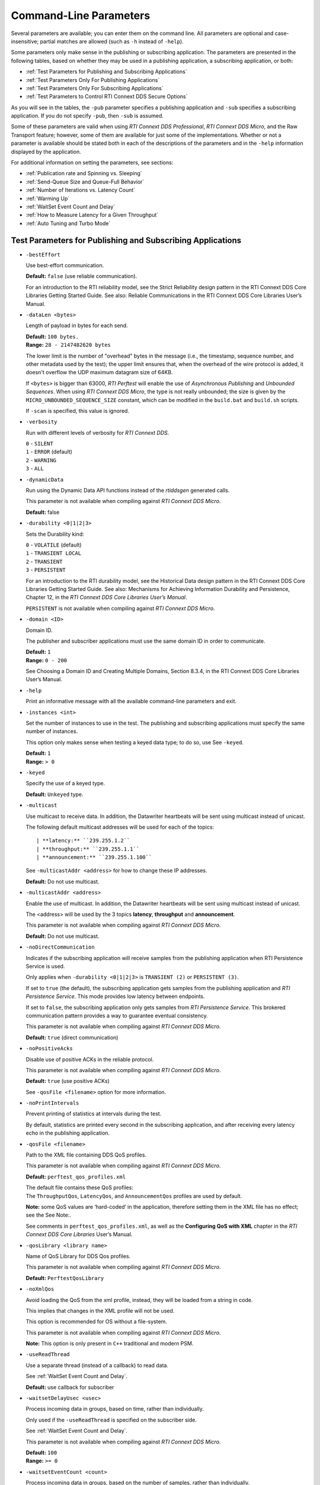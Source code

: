.. _section-command_line_parameters:

Command-Line Parameters
=======================

Several parameters are available; you can enter them on the command
line. All parameters are optional and case-insensitive; partial matches
are allowed (such as ``-h`` instead of ``-help``).

Some parameters only make sense in the publishing or subscribing
application. The parameters are presented in the following tables, based
on whether they may be used in a publishing application, a subscribing
application, or both:

-  :ref:`Test Parameters for Publishing and Subscribing Applications`
-  :ref:`Test Parameters Only For Publishing Applications`
-  :ref:`Test Parameters Only For Subscribing Applications`
-  :ref:`Test Parameters to Control RTI Connext DDS Secure Options`

As you will see in the tables, the ``-pub`` parameter specifies a
publishing application and ``-sub`` specifies a subscribing
application. If you do not specify ``-pub``, then ``-sub`` is
assumed.

Some of these parameters are valid when using *RTI Connext DDS Professional*, 
*RTI Connext DDS Micro*, and the Raw Transport feature; however, some of them are 
available for just some of the implementations. Whether or not a parameter is available 
should be stated both in each of the descriptions of the parameters and in the ``-help`` 
information displayed by the application.

For additional information on setting the parameters, see sections:

-  :ref:`Publication rate and Spinning vs. Sleeping`
-  :ref:`Send-Queue Size and Queue-Full Behavior`
-  :ref:`Number of Iterations vs. Latency Count`
-  :ref:`Warming Up`
-  :ref:`WaitSet Event Count and Delay`
-  :ref:`How to Measure Latency for a Given Throughput`
-  :ref:`Auto Tuning and Turbo Mode`

.. _Test Parameters for Publishing and Subscribing Applications:

Test Parameters for Publishing and Subscribing Applications
------------------------------------------------------------

-  ``-bestEffort``

   Use best-effort communication.

   **Default:** ``false`` (use reliable communication).

   For an introduction to the RTI reliability model, see the Strict
   Reliability design pattern in the RTI Connext DDS Core Libraries
   Getting Started Guide. See also: Reliable Communications in the RTI
   Connext DDS Core Libraries User’s Manual.

-  ``-dataLen <bytes>``

   Length of payload in bytes for each send.

   | **Default:** ``100 bytes.``
   | **Range:** ``28 - 2147482620 bytes``

   The lower limit is the number of "overhead" bytes in the message
   (i.e., the timestamp, sequence number, and other metadata used by
   the test); the upper limit ensures that, when the overhead of the
   wire protocol is added, it doesn't overflow the UDP maximum datagram
   size of 64KB.

   If ``<bytes>`` is bigger than 63000, *RTI Perftest* will enable the
   use of *Asynchronous Publishing* and *Unbounded Sequences*. When using
   *RTI Connext DDS Micro*, the type is not really unbounded; the size is
   given by the ``MICRO_UNBOUNDED_SEQUENCE_SIZE`` constant, which can be
   modified in the ``build.bat`` and ``build.sh`` scripts.

   If ``-scan`` is specified, this value is ignored.

-  ``-verbosity``

   Run with different levels of verbosity for *RTI Connext DDS*.

   | ``0`` - ``SILENT``
   | ``1`` - ``ERROR`` (default)
   | ``2`` - ``WARNING``
   | ``3`` - ``ALL``

-  ``-dynamicData``

   Run using the Dynamic Data API functions instead of the *rtiddsgen*
   generated calls.

   This parameter is not available when compiling against *RTI Connext DDS
   Micro*.

   **Default:** false

-  ``-durability <0|1|2|3>``

   Sets the Durability kind:

   | ``0`` - ``VOLATILE`` (default)
   | ``1`` - ``TRANSIENT LOCAL``
   | ``2`` - ``TRANSIENT``
   | ``3`` - ``PERSISTENT``

   For an introduction to the RTI durability model, see the Historical
   Data design pattern in the RTI Connext DDS Core Libraries Getting
   Started Guide. See also: Mechanisms for Achieving Information
   Durability and Persistence, Chapter 12, in the *RTI Connext DDS Core
   Libraries User’s Manual*.

   ``PERSISTENT`` is not available when compiling against *RTI Connext DDS
   Micro*.

-  ``-domain <ID>``

   Domain ID.

   The publisher and subscriber applications must use the same domain ID
   in order to communicate.

   | **Default:** ``1``
   | **Range:** ``0 - 200``

   See Choosing a Domain ID and Creating Multiple Domains, Section
   8.3.4, in the RTI Connext DDS Core Libraries User’s Manual.

-  ``-help``

   Print an informative message with all the available command-line
   parameters and exit.

-  ``-instances <int>``

   Set the number of instances to use in the test. The publishing and
   subscribing applications must specify the same number of instances.

   This option only makes sense when testing a keyed data type; to do
   so, use See ``-keyed``.

   | **Default:** ``1``
   | **Range:** ``> 0``

-  ``-keyed``

   Specify the use of a keyed type.

   **Default:** ``Unkeyed`` type.

-  ``-multicast``

   Use multicast to receive data. In addition, the Datawriter heartbeats
   will be sent using multicast instead of unicast.

   The following default multicast addresses will be used for each of the topics::

   | **latency:** ``239.255.1.2``
   | **throughput:** ``239.255.1.1``
   | **announcement:** ``239.255.1.100``

   See ``-multicastAddr <address>`` for how to change these IP addresses.

   **Default:** Do not use multicast.

-  ``-multicastAddr <address>``

   Enable the use of multicast. In addition, the Datawriter heartbeats
   will be sent using multicast instead of unicast.

   The <address> will be used by the 3 topics **latency**, **throughput**
   and **announcement**.

   This parameter is not available when compiling against *RTI Connext DDS
   Micro*.

   **Default:** Do not use multicast.

-  ``-noDirectCommunication``

   Indicates if the subscribing application will receive samples from
   the publishing application when RTI Persistence Service is used.

   Only applies when ``-durability <0|1|2|3>`` is ``TRANSIENT (2)`` or
   ``PERSISTENT (3)``.

   If set to ``true`` (the default), the subscribing application gets
   samples from the publishing application and *RTI Persistence
   Service*. This mode provides low latency between endpoints.

   If set to ``false``, the subscribing application only gets samples
   from *RTI Persistence Service*. This brokered communication pattern
   provides a way to guarantee eventual consistency.

   This parameter is not available when compiling against *RTI Connext DDS
   Micro*.

   **Default:** ``true`` (direct communication)

-  ``-noPositiveAcks``

   Disable use of positive ACKs in the reliable protocol.

   This parameter is not available when compiling against *RTI Connext DDS
   Micro*.

   **Default:** ``true`` (use positive ACKs)

   See ``-qosFile <filename>`` option for more information.

-  ``-noPrintIntervals``

   Prevent printing of statistics at intervals during the test.

   By default, statistics are printed every second in the subscribing
   application, and after receiving every latency echo in the publishing
   application.

-  ``-qosFile <filename>``

   Path to the XML file containing DDS QoS profiles.

   This parameter is not available when compiling against *RTI Connext DDS
   Micro*.

   **Default:** ``perftest_qos_profiles.xml``

   | The default file contains these QoS profiles:
   | The ``ThroughputQos``, ``LatencyQos``, and ``AnnouncementQos``
     profiles are used by default.

   **Note:** some QoS values are ‘hard-coded’ in the application,
   therefore setting them in the XML file has no effect; see the See
   Note:.

   See comments in ``perftest_qos_profiles.xml``, as well as the 
   **Configuring QoS with XML** chapter in the *RTI Connext DDS Core
   Libraries* User’s Manual.

-  ``-qosLibrary <library name>``

   Name of QoS Library for DDS Qos profiles.

   This parameter is not available when compiling against *RTI Connext DDS
   Micro*.

   **Default:** ``PerftestQosLibrary``

-  ``-noXmlQos``

   Avoid loading the QoS from the xml profile, instead, they will be
   loaded from a string in code.

   This implies that changes in the XML profile will not be used.

   This option is recommended for OS without a file-system.

   This parameter is not available when compiling against *RTI Connext DDS
   Micro*.

   **Note:** This option is only present in ``C++`` traditional and modern
   PSM.

-  ``-useReadThread``

   Use a separate thread (instead of a callback) to read data.

   See :ref:`WaitSet Event Count and Delay`.

   **Default:** use callback for subscriber

-  ``-waitsetDelayUsec <usec>``

   Process incoming data in groups, based on time, rather than
   individually.

   Only used if the ``-useReadThread`` is specified on the
   subscriber side.

   See :ref:`WaitSet Event Count and Delay`.

   This parameter is not available when compiling against *RTI Connext DDS
   Micro*.

   | **Default:** ``100``
   | **Range:** ``>= 0``

-  ``-waitsetEventCount <count>``

   Process incoming data in groups, based on the number of samples,
   rather than individually.

   Only used if ``-useReadThread`` is specified on the
   subscriber side.

   See :ref:`WaitSet Event Count and Delay`.

   This parameter is not available when compiling against *RTI Connext DDS
   Micro*.

   | **Default:** ``5``
   | **Range:** ``>= 1``

-  ``-asynchronous``

   Enable asynchronous publishing in the DataWriter QoS, even for data sizes
   smaller than ``MAX_SYNCRONOUS_SIZE`` (63000 Bytes).

   This parameter is not available when compiling against *RTI Connext DDS
   Micro*.

   **Default:** ``Not set``

-  ``-flowController <flow>``

   Specify the name of the flow controller that will be used by the
   DataWriters. This will only have effect if the DataWriter uses
   Asynchronous Publishing either because it is using samples greater
   than 63000 Bytes or because the ``-asynchronous`` option is present.

   There are several flow controllers predefined:

   ['default','10Gbps','1Gbps'].

   This parameter is not available when compiling against *RTI Connext DDS
   Micro*; in this case, *RTI Perftest* will use the default FlowController.

   | **Default:** ``default``
   | **Values:** ``['default','10Gbps','1Gbps']``

-  ``-cpu``

   Display the ``cpu`` used by the *RTI Perftest* process.

   **Default:** ``not set``

-  ``-unbounded <allocation_threshold>``

    Use *Unbounded Sequences* in the data type of IDL.

   This parameter is not available when compiling against *RTI Connext DDS
   Micro*.

   **Default:** ``2 * dataLen up to 63000 bytes.``\  **Range:** ``28 - 63000 bytes``

-  ``-peer <address>|<address>[:<id>]``

   Adds a peer to the peer host address list. If ``-rawTransport`` is used, 
   you can provide an optional subscriber ID. This argument may be repeated to 
   indicate multiple peers. For example: -peer 1.1.1.1 -peer 2.2.2.2 -peer 3.3.3.3.

   **Default:**
   ``Not set. RTI Perftest will use the default initial peers (localhost, shared-memory and multicast).``

-  ``-threadPriorities X:Y:Z``

    This command-line parameter is supported only for the C++ and C++03 API
    implementations.

    Set the priorities for the application threads:

    - **X** for the Main Thread, which will be the one sending the data, or 
      for the Asynchronous thread if that one is used.
    - **Y** for the Receive Threads or, if ``-useReadThread`` is used, for
      the thread created to receive and process data.
    - **Z** for the rest of the threads created by the middleware: Event and Database Threads.

    This parameter accepts either three numeric values (whichever numeric values you choose) 
    representing the priority of each of the threads or, instead, three characters representing 
    the priorities. These characters are h (high), n (normal) and l (low). 

    To see what values can be used for the different threads, see the 
    following tables in the *RTI Connext DDS Core Libraries Platform Notes*:

    - the "Thread-Priority Definitions for Linux Platforms" table
    - the "Thread-Priority Definitions for OS X Platforms" table
    - the "Thread-Priority Definitions for Windows Platforms" table

   This parameter is not available when compiling against *RTI Connext DDS
   Micro* or using the Raw Transport feature.

   **Default:**
   ``Not set. The priority will not be modified.``

Transport-Specific Options
~~~~~~~~~~~~~~~~~~~~~~~~~~~

By default, *RTI Perftest* will try to use the transport settings provided via the
XML configuration file. However, it is possible to override these values directly
by using the transport-spececific command-line parameters.

-  ``-transport <TRANSPORT NAME>``

   Set the transport to be used. The rest of the transports will be disabled.

   | **Options Pro:** ``UDPv4``, ``UDPv6``, ``SHMEM``, ``TCP``, ``TLS``, ``DTLS`` and ``WAN``
   | **Default Pro:** Transport defined in the XML profile (``UDPv4`` and ``SHMEM`` if the XML profile is not changed)

   | **Options Micro:** ``UDPv4``, ``SHMEM``
   | **Default Micro:** ``UDPv4``

   | **Options Raw Transport:** ``UDPv4``, ``SHMEM``
   | **Default Raw Transport:** ``UDPv4``

-  ``-allowInterfaces <ipaddr> / -nic <ipaddr>``

  Restrict *RTI Connext DDS* to sending output through this interface.
  The value should be the IP address assigned to any of the available network
  interfaces on the machine. On UNIX systems, the name of the interface is also
  valid. This command-line parameter is mapped to the **allow_interfaces_list**
  property in *RTI Connext DDS*.

  By default, RTI Connext DDS will attempt to contact all possible
  subscribing nodes on all available network interfaces. Even on a
  multi-NIC machine, the performance over one NIC vs. another may be
  different (e.g., Gbit vs. 100 Mbit), so choosing the correct NIC is
  critical for a proper test.

  When compiling against *RTI Connext DDS Micro*, this option should always use
  the name of the interface, not the IP address (which is valid when compiling
  against *RTI Connext DDS Professional*).

-  ``-transportVerbosity <level>``

   Verbosity of the transport plugin.

   This parameter is not available when compiling against *RTI Connext DDS
   Micro*.

   | **Default:** ``0`` (Errors only).

-  ``-transportServerBindPort <port>``

   For TCP and TLS. Port used by the transport to accept TCP/TLS connections.

   This parameter is not available when compiling against *RTI Connext DDS
   Micro*.

   | **Default:** ``7400``

-  ``-transportWan``

   For TCP and TLS. Use TCP across LANs and firewalls.

   This parameter is not available when compiling against *RTI Connext DDS
   Micro*.

   | **Default:** ``Not set``, LAN Mode.

-  ``-transportPublicAddress <ipaddr>``

   For TCP and TLS. Public IP address and port (WAN address and port) (separated by ‘:’)
   associated with the transport instantiation.

   This parameter is not available when compiling against *RTI Connext DDS
   Micro*.

   | **Default:** ``Not set``

-  ``-transportWanServerAddress <ipaddr>``

   For WAN transport. Address where to find the WAN Server.

   This parameter is not available when compiling against *RTI Connext DDS
   Micro*.

   | **Default:** ``Not set``

-  ``-transportWanServerPort <ipaddr>``

   For WAN transport. Port where to find the WAN Server.

   This parameter is not available when compiling against *RTI Connext DDS
   Micro*.

   | **Default:** ``Not set``

-  ``-transportWanId <id>``

   For WAN transport. ID to be used for the WAN transport. Required when using WAN.

   This parameter is not available when compiling against *RTI Connext DDS
   Micro*.

   | **Default:** ``Not set``

-  ``-transportSecureWan``

   For WAN transport. Use DTLS security over WAN.

   This parameter is not available when compiling against *RTI Connext DDS
   Micro*.

   | **Default:** ``Not set``

-  ``-transportCertAuthority <file>``

   For TLS, DTLS, and Secure WAN. Certificate authority file to be used by TLS.

   This parameter is not available when compiling against *RTI Connext DDS
   Micro*.

   | **Default for Publisher:** ``./resource/secure/pub.pem``
   | **Default for Subscriber:** ``./resource/secure/sub.pem``

-  ``-transportCertFile <file>``

   For TLS, DTLS and Secure WAN. Certificate file to be used by TLS.

   This parameter is not available when compiling against *RTI Connext DDS
   Micro*.

   | **Default:** ``./resource/secure/cacert.pem``

-  ``-transportPrivateKey <file>``

   For TLS, DTLS and Secure WAN. Private key file to be used by TLS.

   This parameter is not available when compiling against *RTI Connext DDS
   Micro*.

   | **Default for Publisher:** ``./resource/secure/pubkey.pem``
   | **Default for Subscriber:** ``./resource/secure/subkey.pem``

.. _Test Parameters Only For Publishing Applications:

Test Parameters Only For Publishing Applications
------------------------------------------------

-  ``-batchSize <bytes>``

   Enable batching and set the maximum batched message size.
   Disabled automatically if using large data.

   | **Default:** ``0`` (batching disabled)
   | **Range:** ``1 to 63000``

   For more information on batching data for high throughput, see the
   **High Throughput for Streaming Data** design pattern in the *RTI Connext DDS Core
   Libraries Getting Started Guide*. See also: **How to Measure Latency
   for a Given Throughput** and the **BATCH QosPolicy** section in
   the *RTI Connext DDS Core Libraries User’s Manual*.

   This parameter is not available when compiling against *RTI Connext DDS
   Micro*.

-  ``-enableAutoThrottle``

   Enable the Auto Throttling feature. See :ref:`Auto Tuning and Turbo Mode`.

   This parameter is not available when compiling against *RTI Connext DDS
   Micro*.

   **Default:** feature is disabled.

-  ``-enableTurboMode``

   Enables the Turbo Mode feature. See :ref:`Auto Tuning and Turbo Mode`.
   When turbo mode is enabled, See ``-batchSize <bytes>`` is ignored.
   Disabled automatically if using large data or asynchronous.

   This parameter is not available when compiling against *RTI Connext DDS
   Micro*.

   **Default:** feature is disabled.

-  ``-executionTime <sec>``

   Allows you to limit the test duration by specifying the number of
   seconds to run the test.

   The first condition triggered will finish the test: ``-numIter`` or
   ``-executionTime <sec>``.

   **Default:** 0 (i.e. don't set execution time)

-  ``-latencyCount <count>``

   Number samples to send before a latency ping packet is sent.

   See :ref:`Number of Iterations vs. Latency Count`.

   **Default:** ``-1`` (if ``-latencyTest`` is not specified,
   automatically adjusted to 10000 or ``-numIter`` whichever is less; 
   if -latency Test is specified, automatically adjusted to 1).

   **Range:** must be ``<= -numIter``

-  ``-latencyTest``

   Run a latency test consisting of a ping-pong.

   The publisher sends a ping, then blocks until it receives a pong from
   the subscriber.

   Can only be used on a publisher whose ``pidMultiPubTest = 0`` (see
   See ``-pidMultiPubTest <id>``).

   **Default:** ``false``

-  ``-lowResolutionClock``

   This option enables measurement of latency for systems in which the
   clock resolution is not good enough and the measurements per samples are
   not accurate.

   If the machine where *RTI Perftest* is being executed has a low resolution
   clock, the regular logic might not report accurate latency numbers. Therefore, 
   *RTI Perftest* implements a simple solution to get a rough estimate of the
   latency:

   Before sending the first sample, *RTI Perftest* records the time; right after
   receiving the last pong, the time is recorded again. Under the assumption that
   the processing time is negligible, the average latency is calculated as half of 
   the time taken divided by the number of samples sent.
   
   This calculation only makes sense if latencyCount = 1 (Latency Test), since
   it assumes that every single ping is answered.

   **Default:** ``not set``

-  ``-numIter <count>``

   Number of samples to send.

   See :ref:`Number of Iterations vs. Latency Count` and See :ref:`Warming Up`.

   If you set ``scan`` = ``true``, you cannot set this option (See
   ``-scan``).

   | **Default:** ``100000000`` for throughput tests or ``10000000``
                   for latency tests (when ``-latencyTest`` is specified);
                   also, see ``-executionTime``
   | **Range:** ``latencyCount`` (adjusted value) or higher (see
     ``-latencyCount <count>``).

-  ``-numSubscribers <count>``

   Have the publishing application wait for this number of subscribing
   applications to start.

   **Default:** ``1``

-  ``-pidMultiPubTest <id>``

   Set the ID of the publisher in a multi-publisher test.

   Use a unique value for each publisher running on the same host that
   uses the same domain ID.

   | **Default:** ``0``
   | **Range:** ``0 to n-1``, inclusive, where n is the number of
     publishers in a multi-publisher test.

-  ``-pub``

   Set test to be a publisher.

   **Default:** ``-sub``

-  ``-pubRate <sample/s>:<method>``

   Limit the throughput to the specified number of samples per second.
   The method to control the throughput rate can be: 'spin' or 'sleep'.

   If the method selected is 'sleep', RTI Perftest will control the rate
   by calling the sleep() function between writing samples. If the
   method selected is 'spin', RTI Perftest will control the rate by
   calling the spin() function (active wait) between writing samples.

   Note: The resolution provided by using 'spin' is generally better
   than the 'sleep' one, specially for fast sending rates (where the
   time needed to spend between sending samples is very small). However
   this will also result in a higher CPU consumption.

   | **Default samples:** ``0`` (no limit)
   | **Range samples:** ``1 to 10000000``

   | **Default method:** ``spin``
   | **Values method:** ``spin or sleep``

-  ``-scan <size1>:<size2>:...:<sizeN>``

   Run test in scan mode. The list of sizes is optional and can be either in the
   [32,63000] range or the [63001,2147482620] range (Large Data cannot be tested
   in the same scan test as small data sizes). Default values to test with are
   '32:64:128:256:512:1024:2048:4096:8192:16384:32768:63000'
   The ``-executionTime`` parameter is applied for every size of the scan.
   If ``-executionTime`` is not set, a timeout of 60 seconds will be applied.

   **Default:** ``false`` (no scan)

-  ``-sendQueueSize <number>``

   Size of the send queue.

   When ``-batchSize <bytes>`` is used, the size is the number of
   batches.

   See Send-Queue Size and Queue-Full Behavior.

   | **Default:** ``50``
   | **Range:** ``[1-100 million]`` or ``-1`` (indicating an unlimited
     length).

-  ``-sleep <millisec>``

   Time to sleep between each send.

   See Spinning vs. Sleeping.

   | **Default:** ``0``
   | **Range:** ``0`` or higher

-  ``-writerStats``

   Enable extra messages showing the Pulled Sample Count of the Writer
   in the Publisher side.

   The frequency of these log messages will be determined by the
   ``-latencyCount`` since the message is only shown after a *latency
   ping*.

   **Default:** ``Not enabled``

-  ``-writeInstance <instance>``

   Set the instance number to be sent.

   | **Default:** ``Round-Robin schedule``
   | **Range:** ``0 and instances``

.. _Test Parameters Only For Subscribing Applications:

Test Parameters Only For Subscribing Applications
-------------------------------------------------

-  ``-numPublishers <count>``

   The subscribing application will wait for this number of publishing
   applications to start.

   **Default:** ``1``

-  ``-sidMultiSubTest <id>``

   ID of the subscriber in a multi-subscriber test.

   Use a unique value for each subscriber running on the same host that
   uses the same domain ID.

   | **Default:** ``0``
   | **Range:** ``0 to n-1``, inclusive, where n is the number of
     subscribers in a multi-subscriber test.

-  ``-sub``

   Set test to be a subscriber.

   **Default:** ``-sub``

-  ``-cft <start>:<end>``

   Use a Content Filtered Topic for the Throughput topic in the
   subscriber side Specify 2 parameters: and to receive samples with a
   key in that range. Specify only 1 parameter to receive samples with
   that exact key.

   This parameter is not available when compiling against *RTI Connext DDS
   Micro*.

   **Default:** ``Not set``

.. _Test Parameters to Control RTI Connext DDS Secure Options:

Test Parameters to Control RTI Connext DDS Secure Options
---------------------------------------------------------

-  ``-secureEncryptDiscovery``

   Encrypt discovery traffic.

   **Default:** Not set.

-  ``-secureSign``

   Sign discovery and user data packages.

   **Default:** Not set.

-  ``-secureEncryptData``

   Encrypt at the user data level.

   **Default:** Not set.

-  ``-secureEncryptSM``

   Encrypt at the RTPS sub-message level.

   **Default:** Not set.

-  ``-secureGovernanceFile <file>``

   Governance file. If specified, the authentication, signing, and
   encryption arguments are ignored. The governance document
   configuration will be used instead.

   **Default:** Not set.

-  ``-securePermissionsFile <file>``

   Permissions file to be used.

   | **Default for Publisher:**
     ``./resource/secure/signed_PerftestPermissionsPub.xml``
   | **Default for Subscriber:**
     ``./resource/secure/signed_PerftestPermissionsSub.xml``

-  ``-secureCertAuthority <file>``

   Certificate authority file to be used.

   | **Default for Publisher:** ``./resource/secure/pub.pem``
   | **Default for Subscriber:** ``./resource/secure/sub.pem``

-  ``-secureCertFile <file>``

   Certificate file to be used.

   **Default:** ``./resource/secure/cacert.pem``

-  ``-securePrivateKey <file>``

   Private key file to be used.

   **Default for Publisher:** ``./resource/secure/pubkey.pem`` **Default
   for Subscriber:** ``./resource/secure/subkey.pem``


Raw Transport Options
~~~~~~~~~~~~~~~~~~~~~
-  ``-rawTransport``

   Use sockets as a transport instead of DDS protocol. This option supports 
   ``UDPv4`` and Shared Memory (``SHMEM``).
   Some of the *RTI Connext DDS* parameters are not supported when using
   sockets.

   This parameter is not available when compiling against *RTI Connext DDS
   Micro*.

   **Default:** ``Not set``

-  ``-noBlockingSockets``

   Control blocking behavior of send sockets to never block.
   CHANGING THIS FROM THE DEFAULT CAN CAUSE SIGNIFICANT PERFORMANCE PROBLEMS.

   This parameter is not available when compiling against *RTI Connext DDS
   Micro*.

   **Default:** ``Not set. Always Block``

Additional information about the parameters
-------------------------------------------

Secure Certificates, Governance and Permission Files
~~~~~~~~~~~~~~~~~~~~~~~~~~~~~~~~~~~~~~~~~~~~~~~~~~~~

RTI Perftest provides a set of already generated certificates,
governance and permission files to be loaded when using the *RTI Connext DDS Secure
Libraries*. Both governance files and permission files are already
signed, so no action is required by the user. These files are located in
``$(RTIPERFTESTHOME)/resource/secure``.

In addition to the already signed governance and permission files, the
original files are also provided (not signed) as well as a ``bash``
script with the steps to generate all the signed files. Those files can
be found in ``$(RTIPERFTESTHOME)/resource/secure/input``; the script is
in ``$(RTIPERFTESTHOME)/resource/secure/make.sh``.

.. _Publication rate and Spinning vs. Sleeping:

Publication Rate and Spinning vs. Sleeping
~~~~~~~~~~~~~~~~~~~~~~~~~~~~~~~~~~~~~~~~~~

When the publisher is writing as fast as it can, sooner or later, it is
likely to get ahead of the subscriber. There are 4 things you can do in
this case:

1. Nothing -- for reliable communication, ``write()`` will block until
   the subscriber(s) catch up.

2. Slow the writing down by sleeping (See ``-sleep <millisec>``). This
   approach is friendlier to the other processes on the host because it
   does not monopolize the CPU. However, context switching is expensive
   enough that you can't actually "sleep" for amounts of time on the
   order of microseconds, so you could end up sleeping too long and
   hurting performance. (Operating systems (including Linux and Windows)
   have a minimum resolution for sleeping; i.e., you can only sleep for
   a period of 1 or 10 ms. If you specify a sleep period that is less
   than that minimum, the OS may sleep for its minimum resolution.)

3. Set a publication rate (See ``-pubRate <count>:<method>``). This approach
   will make *RTI Perftest* automatically set the rate of the write call so
   you can get the number of samples per second requested (if possible).
   This option allows to choose to use ``sleep()`` between calls or ``spin()``.
   This second approach will add a pause without yielding the CPU to other
   processes, making it easier to "sleep" for very short periods of time. 
   Avoid spinning on a single-core machine, as the code that would break 
   you out of the spin may not be able to execute in a timely manner.

4. Let the publisher automatically adjust the writing rate (See
   ``-enableAutoThrottle``). This option enables the Auto Throttle
   feature introduced in RTI Connext DDS 5.1.0 and its usage is
   preferred over See ``-spin <count>`` because the amount of spin is
   automatically determined by the publisher based on the number of
   unacknowledged samples in the send queue.

See also: :ref:`Send-Queue Size and Queue-Full Behavior`.

.. _Send-Queue Size and Queue-Full Behavior:

Send-Queue Size and Queue-Full Behavior
~~~~~~~~~~~~~~~~~~~~~~~~~~~~~~~~~~~~~~~

In many distributed systems, a data producer will often outperform data
consumers. That means that, if the communications are to be reliable,
the producer must be throttled in some way to allow the consumers to
keep up. In some situations, this may not be a problem, because data may
simply not be ready for publication at a rate sufficient to overwhelm
the subscribers. If you're not so lucky, your publisher's queue of
unacknowledged data will eventually fill up. When that happens, if data
is not to be lost, the publication will have to block until space
becomes available. Blocking can cost you in terms of latency.

To avoid the cost of blocking, consider the following:

-  Enlarge your publisher's queue (See ``-sendQueueSize <number>``).
   Doing so will mean your publisher has to block less often. However,
   it may also let the publisher get even further ahead of slower
   subscribers, increasing the number of dropped and resent packets,
   hurting throughput. Experimenting with the send queue size is one of
   the easy things you can do to squeeze a little more throughput from
   your system.

-  Enable Auto Throttling (See ``-enableAutoThrottle``). This option
   enables the Auto Throttle feature introduced in *RTI Connext DDS
   5.1.0*. When this option is used, the publisher automatically adjusts
   the writing rate based on the number of unacknowledged samples in the
   send queue to avoid blocking.

**Note:**

The following values in the ``DataWriterProtocolQosPolicy`` are
‘hard-coded’ in the application, therefore setting these values in the
XML QoS profile will have no effect:

-  ``rtps_reliable_writer.heartbeats_per_max_samples`` is set to
   (``sendQueueSize/10``)
-  ``rtps_reliable_writer.low_watermark`` is set to
   (``sendQueueSize * 0.10``)
-  ``rtps_reliable_writer.high_watermark`` is set to
   (``sendQueueSize * 0.90``)

For more information on the send queue size, see the ``RESOURCE_LIMITS``
QosPolicy, **Section 6.5.20** in the *RTI Connext DDS Core Libraries
User’s Manual* (specifically, the ``max_samples`` field).

.. _Number of Iterations vs. Latency Count:

Number of Iterations vs. Latency Count
~~~~~~~~~~~~~~~~~~~~~~~~~~~~~~~~~~~~~~

When configuring the total number of samples to send during the test
(See ``-numIter <count>``) and the number of samples to send between
latency pings (See ``-latencyCount <count>``), keep these things in
mind:

-  Don't send latency pings too often. One of the purposes of the test
   is to measure the throughput that the middleware is able to achieve.
   Although the total throughput is technically the total data sent on
   both the throughput and latency topics, for the sake of simplicity,
   the test measures only the former. The implicit assumption is that
   the latter is negligible by comparison. If you violate this
   assumption, your throughput test results will not be meaningful.

-  Keep the number of iterations large enough to send many latency pings
   over the course of the test run. Your latency measurements, and the
   spread between them, will be of higher quality if you are able to
   measure more data points.

-  When selecting See ``-numIter <count>``, choose a value that allows
   the test to run for at least a minute to get accurate results. Set
   See ``-numIter <count>`` to be millions for small message sizes
   (<1k); reduce as needed for larger sizes (otherwise the tests will
   take longer and longer to complete).

.. _Warming Up:

Warming Up
~~~~~~~~~~

When running the performance test in *Java*, and to a lesser extent,
*C#*, you may observe that throughput slowly increases through the first
few incremental measurements and then levels off. This improvement
reflects the background activity of the just-in-time (JIT) compiler and
optimizer on these platforms. For the best indication of steady-state
performance, be sure to run the test for a number of samples (See
``-numIter <count>``) sufficient to smooth out this start-up artifact.

.. _WaitSet Event Count and Delay:

WaitSet Event Count and Delay
~~~~~~~~~~~~~~~~~~~~~~~~~~~~~

*RTI Connext DDS*, and by extension, this performance test, gives you
the option to either process received data in the middleware's receive
thread, via a listener callback, or in a separate thread (See
``-useReadThread``) via an object called a WaitSet. The latter approach
can be beneficial in that it decouples the operation of your application
from the middleware, so that your processing will not interfere with
*Connext DDS*'s internal activities. However, it does introduce
additional context switches into your data receive path. When data is
arriving at a high rate, these context switches can adversely impact
performance when they occur with each data sample.

To improve efficiency, the command-line parameters
``-waitsetDelayUsec <usec>`` and ``-waitsetEventCount <count>`` allow
you to process incoming data in groups, based on the number of samples
and/or time, rather than individually, reducing the number of context
switches. Experiment with these values to optimize performance for your
system.

For more information, see these sections in the *RTI Connext DDS Core
Libraries User’s Manual*: **Receive Threads (Section 19.3)** and
**Conditions and WaitSets (Section 4.6)**.

.. _How to Measure Latency for a Given Throughput:

How to Measure Latency for a Given Throughput
~~~~~~~~~~~~~~~~~~~~~~~~~~~~~~~~~~~~~~~~~~~~~

If you want to measure the minimum latency for a given throughput, you
have to use the command-line parameters ``-sleep <millisec>``,
``-spin <count>`` and ``-batchSize <bytes>`` to experimentally set the
throughput level for a given test run.

For example, suppose you want to generate a graph of latency vs.
throughput for a packet size of ``200 bytes`` and throughput rates of
``1000``, ``10K``, ``20K``, ``50K``, ``100K``, ``500K``, and
``Max messages`` per second.

For throughput rates under 1000 messages per second, use ``-sleep <ms>``
to throttle the publishing application. For example, ``-sleep 1`` will
produce a throughput of approximately 1000 messages/second; ``-sleep 2``
will produce a throughput of approximately 500 messages/second.

For throughput rates higher than 1000 messages per second, use
``-spin <spin count>`` to cause the publishing application to busy wait
between sends. The ``<spin count>`` value needed to produce a given
throughput must be experimentally determined and is highly dependent on
processor performance. For example ``-spin 19000`` may produce a message
rate of 10000 messages/second with a slow processor but a rate of 14000
messages/second with a faster processor.

Use batching when you want to measure latency for throughput rates
higher than the maximum rates of sending individual messages. First,
determine the maximum throughput rate for the data size under test
without batching (omit See ``-batchSize <bytes>``). For example, on a
1-Gigabyte network, for a data size of ``200 bytes``, the maximum
throughput will be about 70,000 messages/sec. We will refer to this
value as ``max_no_batch``.

For all throughput rates less than ``max_no_batch`` (e.g., 70,000
messages/sec.), do not use batching, as this will increase the latency.

Use batching to test for throughput rates higher than ``max_no_batch``:
start by setting ``-batchSize`` to a multiple of the data size. For
example, if the data size is ``200 bytes``, use ``-batchSize 400`` (this
will put 2 messages in each batch), ``-batchSize 800`` (4 per batch),
etc. This will allow you to get throughput/latency results for
throughputs higher than the ``max_no_batch`` throughput rate.

**Note:** For larger data sizes (``8000 bytes`` and higher), batching
often does not improve throughput, at least for 1-Gigabyte networks.

.. _Auto Tuning and Turbo Mode:

Auto Tuning and Turbo Mode
~~~~~~~~~~~~~~~~~~~~~~~~~~

*RTI Connext DDS* includes since 5.1.0 two features that allow the middleware
to auto-tune the communications to achieve better performance. These
features are **Auto Throttling** and **Turbo Mode**. For more
information about both features, refer to **Sections 10.4, Auto
Throttling for DataWriter Performance -- Experimental Feature** and
**6.5.2.4 Turbo Mode: Automatically Adjusting the Number of Bytes in a
Batch -- Experimental** Feature in the *RTI Connext DDS Core Libraries
User's Manual*. The performance test application includes two
command-line options to enable these features: ``-enableAutoThrottle``
and ``-enableTurboMode``.

With Auto Throttling, the publisher automatically adjusts the writing
rate based on the number of unacknowledged samples in the send queue to
avoid blocking and provide the best latency/throughput tradeoff.

With Turbo Mode, the size of a batch is automatically adjusted to
provide the best latency for a given write rate. For slow write rates,
the batch size will be smaller to minimize the latency penalty. For high
write rates, the batch size will be bigger to increase throughput. When
turbo mode is used, the command-line option See ``-batchSize <bytes>``
is ignored.

To achieve the best latency under maximum throughput conditions, use See
``-enableAutoThrottle`` and See ``-enableTurboMode`` in combination.
